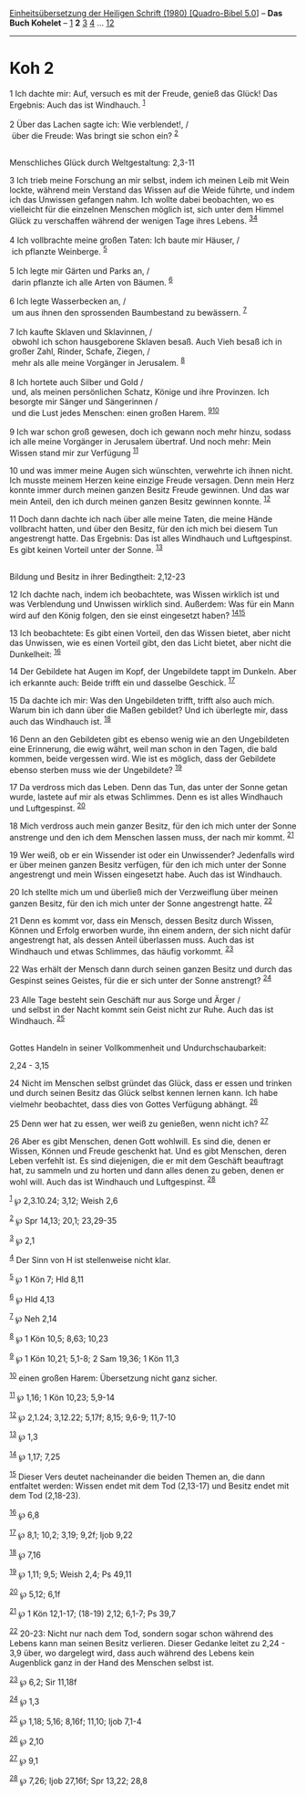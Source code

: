 :PROPERTIES:
:ID:       23a8faa8-1785-4a19-8153-f92c32feb007
:END:
<<navbar>>
[[../index.html][Einheitsübersetzung der Heiligen Schrift (1980)
[Quadro-Bibel 5.0]]] -- *Das Buch Kohelet* -- [[file:Koh_1.html][1]] *2*
[[file:Koh_3.html][3]] [[file:Koh_4.html][4]] ...
[[file:Koh_12.html][12]]

--------------

* Koh 2
  :PROPERTIES:
  :CUSTOM_ID: koh-2
  :END:

<<verses>>

<<v1>>
1 Ich dachte mir: Auf, versuch es mit der Freude, genieß das Glück! Das
Ergebnis: Auch das ist Windhauch. ^{[[#fn1][1]]}\\
\\

<<v2>>
2 Über das Lachen sagte ich: Wie verblendet!, /\\
 über die Freude: Was bringt sie schon ein? ^{[[#fn2][2]]}\\
\\

<<v3>>
**** Menschliches Glück durch Weltgestaltung: 2,3-11
     :PROPERTIES:
     :CUSTOM_ID: menschliches-glück-durch-weltgestaltung-23-11
     :END:
3 Ich trieb meine Forschung an mir selbst, indem ich meinen Leib mit
Wein lockte, während mein Verstand das Wissen auf die Weide führte, und
indem ich das Unwissen gefangen nahm. Ich wollte dabei beobachten, wo es
vielleicht für die einzelnen Menschen möglich ist, sich unter dem Himmel
Glück zu verschaffen während der wenigen Tage ihres Lebens.
^{[[#fn3][3]][[#fn4][4]]}\\
\\

<<v4>>
4 Ich vollbrachte meine großen Taten: Ich baute mir Häuser, /\\
 ich pflanzte Weinberge. ^{[[#fn5][5]]}\\
\\

<<v5>>
5 Ich legte mir Gärten und Parks an, /\\
 darin pflanzte ich alle Arten von Bäumen. ^{[[#fn6][6]]}\\
\\

<<v6>>
6 Ich legte Wasserbecken an, /\\
 um aus ihnen den sprossenden Baumbestand zu bewässern. ^{[[#fn7][7]]}\\
\\

<<v7>>
7 Ich kaufte Sklaven und Sklavinnen, /\\
 obwohl ich schon hausgeborene Sklaven besaß. Auch Vieh besaß ich in
großer Zahl, Rinder, Schafe, Ziegen, /\\
 mehr als alle meine Vorgänger in Jerusalem. ^{[[#fn8][8]]}\\
\\

<<v8>>
8 Ich hortete auch Silber und Gold /\\
 und, als meinen persönlichen Schatz, Könige und ihre Provinzen. Ich
besorgte mir Sänger und Sängerinnen /\\
 und die Lust jedes Menschen: einen großen Harem.
^{[[#fn9][9]][[#fn10][10]]}\\
\\

<<v9>>
9 Ich war schon groß gewesen, doch ich gewann noch mehr hinzu, sodass
ich alle meine Vorgänger in Jerusalem übertraf. Und noch mehr: Mein
Wissen stand mir zur Verfügung ^{[[#fn11][11]]}

<<v10>>
10 und was immer meine Augen sich wünschten, verwehrte ich ihnen nicht.
Ich musste meinem Herzen keine einzige Freude versagen. Denn mein Herz
konnte immer durch meinen ganzen Besitz Freude gewinnen. Und das war
mein Anteil, den ich durch meinen ganzen Besitz gewinnen konnte.
^{[[#fn12][12]]}

<<v11>>
11 Doch dann dachte ich nach über alle meine Taten, die meine Hände
vollbracht hatten, und über den Besitz, für den ich mich bei diesem Tun
angestrengt hatte. Das Ergebnis: Das ist alles Windhauch und
Luftgespinst. Es gibt keinen Vorteil unter der Sonne. ^{[[#fn13][13]]}\\
\\

<<v12>>
**** Bildung und Besitz in ihrer Bedingtheit: 2,12-23
     :PROPERTIES:
     :CUSTOM_ID: bildung-und-besitz-in-ihrer-bedingtheit-212-23
     :END:
12 Ich dachte nach, indem ich beobachtete, was Wissen wirklich ist und
was Verblendung und Unwissen wirklich sind. Außerdem: Was für ein Mann
wird auf den König folgen, den sie einst eingesetzt haben?
^{[[#fn14][14]][[#fn15][15]]}

<<v13>>
13 Ich beobachtete: Es gibt einen Vorteil, den das Wissen bietet, aber
nicht das Unwissen, wie es einen Vorteil gibt, den das Licht bietet,
aber nicht die Dunkelheit: ^{[[#fn16][16]]}

<<v14>>
14 Der Gebildete hat Augen im Kopf, der Ungebildete tappt im Dunkeln.
Aber ich erkannte auch: Beide trifft ein und dasselbe Geschick.
^{[[#fn17][17]]}

<<v15>>
15 Da dachte ich mir: Was den Ungebildeten trifft, trifft also auch
mich. Warum bin ich dann über die Maßen gebildet? Und ich überlegte mir,
dass auch das Windhauch ist. ^{[[#fn18][18]]}

<<v16>>
16 Denn an den Gebildeten gibt es ebenso wenig wie an den Ungebildeten
eine Erinnerung, die ewig währt, weil man schon in den Tagen, die bald
kommen, beide vergessen wird. Wie ist es möglich, dass der Gebildete
ebenso sterben muss wie der Ungebildete? ^{[[#fn19][19]]}

<<v17>>
17 Da verdross mich das Leben. Denn das Tun, das unter der Sonne getan
wurde, lastete auf mir als etwas Schlimmes. Denn es ist alles Windhauch
und Luftgespinst. ^{[[#fn20][20]]}

<<v18>>
18 Mich verdross auch mein ganzer Besitz, für den ich mich unter der
Sonne anstrenge und den ich dem Menschen lassen muss, der nach mir
kommt. ^{[[#fn21][21]]}

<<v19>>
19 Wer weiß, ob er ein Wissender ist oder ein Unwissender? Jedenfalls
wird er über meinen ganzen Besitz verfügen, für den ich mich unter der
Sonne angestrengt und mein Wissen eingesetzt habe. Auch das ist
Windhauch.

<<v20>>
20 Ich stellte mich um und überließ mich der Verzweiflung über meinen
ganzen Besitz, für den ich mich unter der Sonne angestrengt hatte.
^{[[#fn22][22]]}

<<v21>>
21 Denn es kommt vor, dass ein Mensch, dessen Besitz durch Wissen,
Können und Erfolg erworben wurde, ihn einem andern, der sich nicht dafür
angestrengt hat, als dessen Anteil überlassen muss. Auch das ist
Windhauch und etwas Schlimmes, das häufig vorkommt. ^{[[#fn23][23]]}

<<v22>>
22 Was erhält der Mensch dann durch seinen ganzen Besitz und durch das
Gespinst seines Geistes, für die er sich unter der Sonne anstrengt?
^{[[#fn24][24]]}\\
\\

<<v23>>
23 Alle Tage besteht sein Geschäft nur aus Sorge und Ärger /\\
 und selbst in der Nacht kommt sein Geist nicht zur Ruhe. Auch das ist
Windhauch. ^{[[#fn25][25]]}\\
\\

<<v24>>
**** Gottes Handeln in seiner Vollkommenheit und Undurchschaubarkeit:
2,24 - 3,15
     :PROPERTIES:
     :CUSTOM_ID: gottes-handeln-in-seiner-vollkommenheit-und-undurchschaubarkeit-224---315
     :END:
24 Nicht im Menschen selbst gründet das Glück, dass er essen und trinken
und durch seinen Besitz das Glück selbst kennen lernen kann. Ich habe
vielmehr beobachtet, dass dies von Gottes Verfügung abhängt.
^{[[#fn26][26]]}

<<v25>>
25 Denn wer hat zu essen, wer weiß zu genießen, wenn nicht ich?
^{[[#fn27][27]]}

<<v26>>
26 Aber es gibt Menschen, denen Gott wohlwill. Es sind die, denen er
Wissen, Können und Freude geschenkt hat. Und es gibt Menschen, deren
Leben verfehlt ist. Es sind diejenigen, die er mit dem Geschäft
beauftragt hat, zu sammeln und zu horten und dann alles denen zu geben,
denen er wohl will. Auch das ist Windhauch und Luftgespinst.
^{[[#fn28][28]]}

^{[[#fnm1][1]]} ℘ 2,3.10.24; 3,12; Weish 2,6

^{[[#fnm2][2]]} ℘ Spr 14,13; 20,1; 23,29-35

^{[[#fnm3][3]]} ℘ 2,1

^{[[#fnm4][4]]} Der Sinn von H ist stellenweise nicht klar.

^{[[#fnm5][5]]} ℘ 1 Kön 7; Hld 8,11

^{[[#fnm6][6]]} ℘ Hld 4,13

^{[[#fnm7][7]]} ℘ Neh 2,14

^{[[#fnm8][8]]} ℘ 1 Kön 10,5; 8,63; 10,23

^{[[#fnm9][9]]} ℘ 1 Kön 10,21; 5,1-8; 2 Sam 19,36; 1 Kön 11,3

^{[[#fnm10][10]]} einen großen Harem: Übersetzung nicht ganz sicher.

^{[[#fnm11][11]]} ℘ 1,16; 1 Kön 10,23; 5,9-14

^{[[#fnm12][12]]} ℘ 2,1.24; 3,12.22; 5,17f; 8,15; 9,6-9; 11,7-10

^{[[#fnm13][13]]} ℘ 1,3

^{[[#fnm14][14]]} ℘ 1,17; 7,25

^{[[#fnm15][15]]} Dieser Vers deutet nacheinander die beiden Themen an,
die dann entfaltet werden: Wissen endet mit dem Tod (2,13-17) und Besitz
endet mit dem Tod (2,18-23).

^{[[#fnm16][16]]} ℘ 6,8

^{[[#fnm17][17]]} ℘ 8,1; 10,2; 3,19; 9,2f; Ijob 9,22

^{[[#fnm18][18]]} ℘ 7,16

^{[[#fnm19][19]]} ℘ 1,11; 9,5; Weish 2,4; Ps 49,11

^{[[#fnm20][20]]} ℘ 5,12; 6,1f

^{[[#fnm21][21]]} ℘ 1 Kön 12,1-17; (18-19) 2,12; 6,1-7; Ps 39,7

^{[[#fnm22][22]]} 20-23: Nicht nur nach dem Tod, sondern sogar schon
während des Lebens kann man seinen Besitz verlieren. Dieser Gedanke
leitet zu 2,24 - 3,9 über, wo dargelegt wird, dass auch während des
Lebens kein Augenblick ganz in der Hand des Menschen selbst ist.

^{[[#fnm23][23]]} ℘ 6,2; Sir 11,18f

^{[[#fnm24][24]]} ℘ 1,3

^{[[#fnm25][25]]} ℘ 1,18; 5,16; 8,16f; 11,10; Ijob 7,1-4

^{[[#fnm26][26]]} ℘ 2,10

^{[[#fnm27][27]]} ℘ 9,1

^{[[#fnm28][28]]} ℘ 7,26; Ijob 27,16f; Spr 13,22; 28,8
